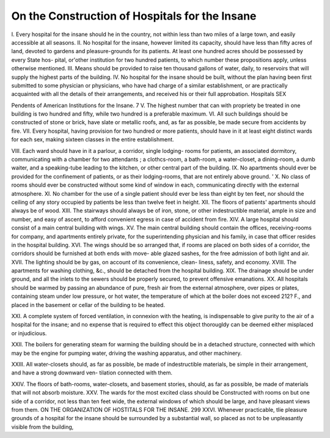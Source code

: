 On the Construction of Hospitals for the Insane 
================================================

I. Every hospital for the insane should he in the country, not within less
than two miles of a large town, and easily accessible at all seasons.
II. No hospital for the insane, however limited its capacity, should have
less than fifty acres of land, devoted to gardens and pleasure-grounds for its
patients. At least one hundred acres should be possessed by every State hos-
pital, or'other institution for two hundred patients, to which number these
propositions apply, unless otherwise mentioned.
III. Means should be provided to raise ten thousand gallons of water, daily,
to reservoirs that will supply the highest parts of the building.
IV. No hospital for the insane should be built, without the plan having
been first submitted to some physician or physicians, who have had charge of a
similar establishment, or are practically acquainted with all the details of their
arrangements, and received his or their full approbation.
Hospitals SEX

Pendents of American Institutions for the Insane. 7
V. The highest number that can with propriety be treated in one building is
two hundred and fifty, while two hundred is a preferable maximum.
VI. All such buildings should be constructed of stone or brick, have slate or
metallic roofs, and, as far as possible, be made secure from accidents by fire.
VII. Every hospital, having provision for two hundred or more patients,
should have in it at least eight distinct wards for each sex, making sixteen classes
in the entire establishment.

VIII. Each ward should have in it a parlour, a corridor, single lodging-
rooms for patients, an associated dormitory, communicating with a chamber for
two attendants ; a clothcs-room, a bath-room, a water-closet, a dining-room, a
dumb waiter, and a speaking-tube leading to the kitchen, or other central part
of the building.
IX. No apartments should ever be provided for the confinement of patients,
or as their lodging-rooms, that are not entirely above ground.
' X. No class of rooms should ever be constructed without some kind of window
in each, communicating directly with the external atmosphere.
XI. No chamber for the use of a single patient should ever be less than
eight by ten feet, nor should the ceiling of any story occupied by patients be
less than twelve feet in height.
XII. The floors of patients' apartments should always be of wood.
XIII. The stairways should always be of iron, stone, or other indestructible
material, ample in size and number, and easy of ascent, to afford convenient
egress in case of accident from fire.
XIV. A large hospital should consist of a main central building with wings.
XV. The main central building should contain the offices, receiving-rooms
for company, and apartments entirely private, for the superintending physician
and his family, in case that officer resides in the hospital building.
XVI. The wings should be so arranged that, if rooms are placed on both
sides of a corridor, the corridors should be furnished at both ends with move-
able glazed sashes, for the free admission of both light and air.
XVII. The lighting should be by gas, on account of its convenience, clean-
liness, safety, and economy.
XVIII. The apartments for washing clothing, &c., should be detached from
the hospital building.
XIX. The drainage should be under ground, and all the inlets to the
sewers should be properly secured, to prevent offensive emanations.
XX. All hospitals should be warmed by passing an abundance of pure, fresh
air from the external atmosphere, over pipes or plates, containing steam under
low pressure, or hot water, the temperature of which at the boiler does not
exceed 212? F., and placed in the basement or cellar of the building to be
heated.

XXI. A complete system of forced ventilation, in connexion with the
heating, is indispensable to give purity to the air of a hospital for the insane;
and no expense that is required to effect this object thorougldy can be deemed
either misplaced or injudicious.

XXII. The boilers for generating steam for warming the building should be
in a detached structure, connected with which may be the engine for pumping
water, driving the washing apparatus, and other machinery.

XXIII. All water-closets should, as far as possible, be made of indestructible
materials, be simple in their arrangement, and have a strong downward ven-
tilation connected with them.

XXIV. The floors of bath-rooms, water-closets, and basement stories, should,
as far as possible, be made of materials that will not absorb moisture.
XXV. The wards for the most excited class should be Constructed with
rooms on but one side of a corridor, not less than ten feet wide, the external
windows of which should be large, and have pleasant views from them.
ON THE ORGANIZATION OF HOSTITALS FOR THE INSANE. 299
XXVI. Whenever practicable, tlie pleasure grounds of a hospital for the
insane should be surrounded by a substantial wall, so placed as not to be
unpleasantly visible from the building,
